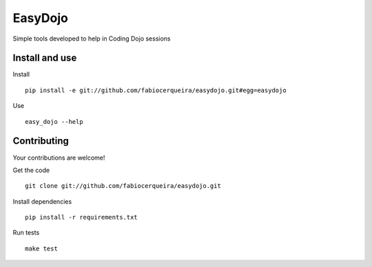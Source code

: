 EasyDojo
========

Simple tools developed to help in Coding Dojo sessions

Install and use
---------------

Install ::

    pip install -e git://github.com/fabiocerqueira/easydojo.git#egg=easydojo

Use ::

    easy_dojo --help

Contributing
------------

Your contributions are welcome! ::

Get the code ::

    git clone git://github.com/fabiocerqueira/easydojo.git

Install dependencies ::

    pip install -r requirements.txt

Run tests ::

    make test

